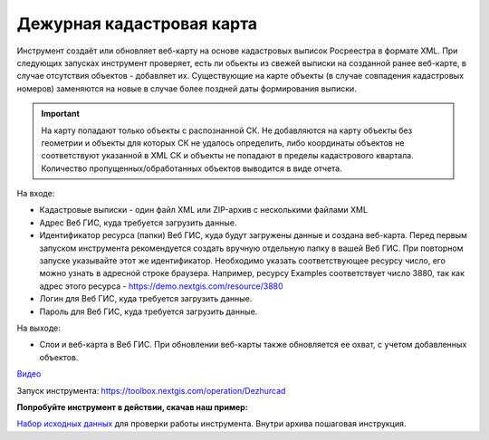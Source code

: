 Дежурная кадастровая карта
==========================

Инструмент создаёт или обновляет веб-карту на основе кадастровых выписок Росреестра в формате XML. При следующих запусках инструмент проверяет, есть ли обьекты из свежей выписки на созданной ранее веб-карте, в случае отсутствия объектов - добавляет их. Существующие на карте объекты (в случае совпадения кадастровых номеров) заменяются на новые в случае более поздней даты формирования выписки.

.. important:: На карту попадают только объекты с распознанной СК. Не добавляются на карту объекты без геометрии и объекты для которых СК не удалось определить, либо координаты объектов не соответствуют указанной в XML СК и объекты не попадают в пределы кадастрового квартала. Количество пропущенных/обработанных объектов выводится в виде отчета.

На входе:

*  Кадастровые выписки - один файл XML или ZIP-архив с несколькими файлами XML
*  Адрес Веб ГИС, куда требуется загрузить данные.
*  Идентификатор ресурса (папки) Веб ГИС, куда будут загружены данные и создана веб-карта. Перед первым запуском инструмента рекомендуется создать вручную отдельную папку в вашей Веб ГИС. При повторном запуске указывайте этот же идентификатор. Необходимо указать соответствующее ресурсу число, его можно узнать в адресной строке браузера. Например, ресурсу Examples соответствует число 3880, так как адрес этого ресурса - https://demo.nextgis.com/resource/3880
*  Логин для Веб ГИС, куда требуется загрузить данные.
*  Пароль для Веб ГИС, куда требуется загрузить данные.

На выходе:

* Слои и веб-карта в Веб ГИС. При обновлении веб-карты также обновляется ее охват, с учетом добавленных объектов.

`Видео <https://youtu.be/3wHFbP5-t8k?si=Z37abTXkXb4MCw7n>`_

Запуск инструмента: https://toolbox.nextgis.com/operation/Dezhurcad

**Попробуйте инструмент в действии, скачав наш пример:**

`Набор исходных данных <https://nextgis.ru/data/toolbox/dezhurcad/dezhurcad_inputs_ru.zip>`_ для проверки работы инструмента. Внутри архива пошаговая инструкция.


